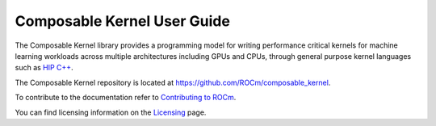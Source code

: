 .. meta::
  :description: Composable Kernel documentation and API reference library
  :keywords: composable kernel, CK, ROCm, API, documentation

.. _composable-kernel:

********************************************************************
Composable Kernel User Guide
********************************************************************

The Composable Kernel library provides a programming model for writing performance critical kernels for machine learning workloads across multiple architectures including GPUs and CPUs, through general purpose kernel languages such as `HIP C++ <https://rocm.docs.amd.com/projects/HIP/en/latest/index.html>`_.

The Composable Kernel repository is located at `https://github.com/ROCm/composable_kernel <https://github.com/ROCm/composable_kernel>`_.

.. grid:: 2
  :gutter: 3

  .. grid-item-card:: Install

    * :doc:`Composable Kernel prerequisites <./install/Composable-Kernel-prerequisites>`
    * :doc:`Build and install Composable Kernel <./install/Composable-Kernel-install>`
    * :doc:`Build and install Composable Kernel on a Docker image <./install/Composable-Kernel-Docker>`

  .. grid-item-card:: Conceptual

    * :doc:`Composable Kernel structure <./conceptual/Composable-Kernel-structure>`
    * :doc:`Composable Kernel mathematical basis <./conceptual/Composable-Kernel-math>`

  .. grid-item-card:: Tutorials

    * :doc:`Composable Kernel examples and tests <./tutorial/Composable-Kernel-examples>`

  .. grid-item-card:: Reference

    * :doc:`Composable Kernel supported scalar types <./reference/Composable_Kernel_supported_scalar_types>`
    * :doc:`Composable Kernel custom types <./reference/Composable_Kernel_custom_types>`
    * :doc:`Composable Kernel vector utilities <./reference/Composable_Kernel_vector_utilities>`
    * :ref:`wrapper`    
    * :doc:`Composable Kernel complete class list <./doxygen/html/annotated>`
    
To contribute to the documentation refer to `Contributing to ROCm  <https://rocm.docs.amd.com/en/latest/contribute/contributing.html>`_.

You can find licensing information on the `Licensing <https://rocm.docs.amd.com/en/latest/about/license.html>`_ page.
